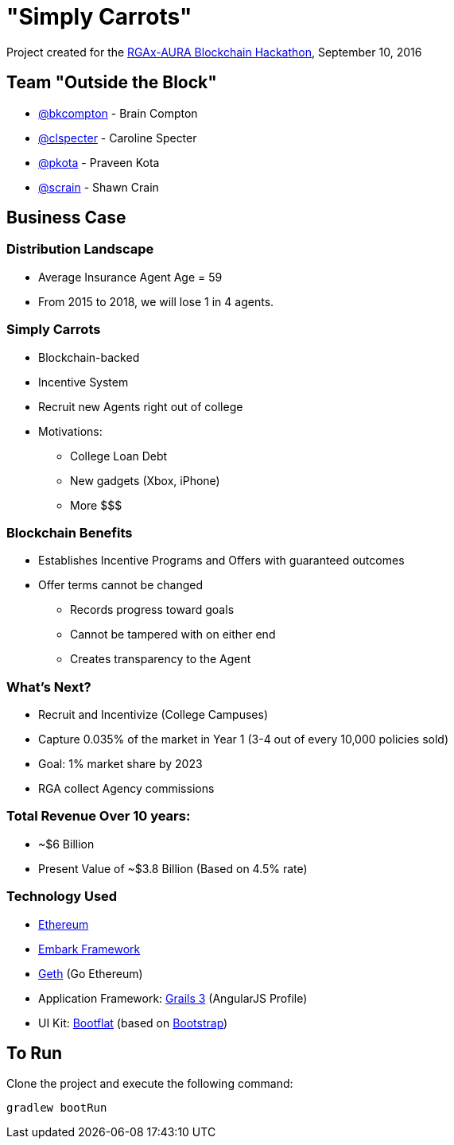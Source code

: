 = "Simply Carrots"

Project created for the http://angelhack.com/portfolio-item/rga-blockchain-hackathon-september-8-9-2016/[RGAx-AURA Blockchain Hackathon], September 10, 2016

== Team "Outside the Block"
 * https://github.com/bkcompton[@bkcompton] - Brain Compton
 * https://github.com/clspecter[@clspecter] - Caroline Specter
 * https://github.com/pkota[@pkota] - Praveen Kota
 * https://github.com/scrain[@scrain] - Shawn Crain

== Business Case

===  Distribution Landscape
 * Average Insurance Agent Age = 59
 * From 2015 to 2018, we will lose 1 in 4 agents.

=== Simply Carrots
 * Blockchain-backed
 * Incentive System
 * Recruit new Agents right out of college
 * Motivations:
 ** College Loan Debt
 ** New gadgets (Xbox, iPhone)
 ** More $$$

=== Blockchain Benefits
 * Establishes Incentive Programs and Offers with guaranteed outcomes
 * Offer terms cannot be changed
 ** Records progress toward goals
 ** Cannot be tampered with on either end
 ** Creates transparency to the Agent

=== What’s Next?
 * Recruit and Incentivize (College Campuses)
 * Capture 0.035% of the market in Year 1 (3-4 out of every 10,000 policies sold)
 * Goal: 1% market share by 2023
 * RGA collect Agency commissions

=== Total Revenue Over 10 years:
 * ~$6 Billion
 * Present Value of ~$3.8 Billion (Based on 4.5% rate)

=== Technology Used
 * https://www.ethereum.org/[Ethereum]
 * https://github.com/iurimatias/embark-framework[Embark Framework]
 * https://github.com/ethereum/go-ethereum/wiki/geth[Geth] (Go Ethereum)
 * Application Framework: http://www.grails.org/[Grails 3] (AngularJS Profile)
 * UI Kit: https://bootflat.github.io/[Bootflat] (based on https://getbootstrap.com/[Bootstrap])

== To Run

Clone the project and execute the following command:
----
gradlew bootRun
----
